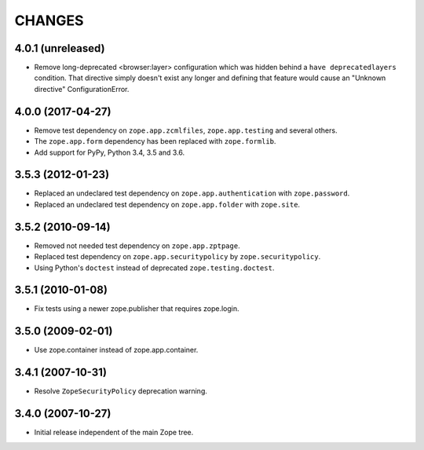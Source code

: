 =======
CHANGES
=======

4.0.1 (unreleased)
------------------

- Remove long-deprecated <browser:layer> configuration which was hidden
  behind a ``have deprecatedlayers`` condition. That directive simply
  doesn't exist any longer and defining that feature would cause an
  "Unknown directive" ConfigurationError.


4.0.0 (2017-04-27)
------------------

- Remove test dependency on ``zope.app.zcmlfiles``,
  ``zope.app.testing`` and several others.
- The ``zope.app.form`` dependency has been replaced with
  ``zope.formlib``.
- Add support for PyPy, Python 3.4, 3.5 and 3.6.


3.5.3 (2012-01-23)
------------------

- Replaced an undeclared test dependency on ``zope.app.authentication`` with
  ``zope.password``.

- Replaced an undeclared test dependency on ``zope.app.folder`` with
  ``zope.site``.


3.5.2 (2010-09-14)
------------------

- Removed not needed test dependency on ``zope.app.zptpage``.

- Replaced test dependency on ``zope.app.securitypolicy`` by
  ``zope.securitypolicy``.

- Using Python's ``doctest`` instead of deprecated ``zope.testing.doctest``.


3.5.1 (2010-01-08)
------------------

- Fix tests using a newer zope.publisher that requires zope.login.

3.5.0 (2009-02-01)
------------------

- Use zope.container instead of zope.app.container.

3.4.1 (2007-10-31)
------------------

- Resolve ``ZopeSecurityPolicy`` deprecation warning.


3.4.0 (2007-10-27)
------------------

- Initial release independent of the main Zope tree.
